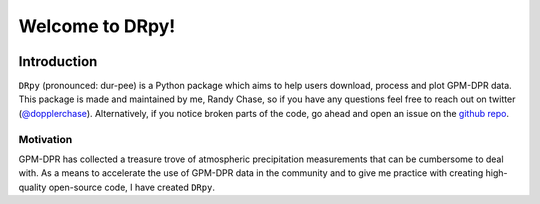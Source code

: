 
.. -*- mode: rst -*-
================================
Welcome to DRpy!
================================

.. image:: https://raw.githubusercontent.com/dopplerchase/DRpy/blob/master/docs/images/DRpy_logo_V1.pdf
   :align: center
   :width: 300

++++++++++++
Introduction
++++++++++++

``DRpy`` (pronounced: dur-pee) is a Python package which aims to help users download, process and plot GPM-DPR data.
This package is made and maintained by me, Randy Chase, so if you have any questions feel free to reach out on twitter (`@dopplerchase <https://twitter.com/DopplerChase>`_). 
Alternatively, if you notice broken parts of the code, go ahead and open an issue on the `github repo <https://github.com/dopplerchase/DRpy>`_.

**********
Motivation
**********

GPM-DPR has collected a treasure trove of atmospheric precipitation measurements that can be cumbersome to deal with. As a means to 
accelerate the use of GPM-DPR data in the community and to give me practice with creating high-quality open-source code, 
I have created ``DRpy``.